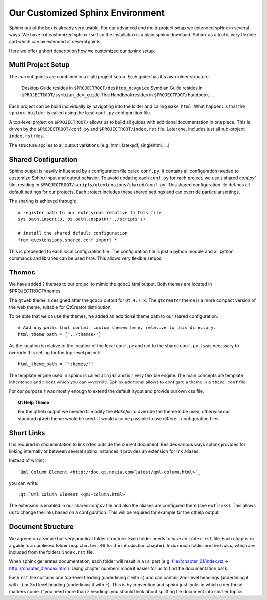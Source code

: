 ..
    ---------------------------------------------------------------------------
    Copyright (C) 2012 Digia Plc and/or its subsidiary(-ies).
    All rights reserved.
    This work, unless otherwise expressly stated, is licensed under a
    Creative Commons Attribution-ShareAlike 2.5.
    The full license document is available from
    http://creativecommons.org/licenses/by-sa/2.5/legalcode .
    ---------------------------------------------------------------------------


Our Customized Sphinx Environment
=================================

Sphinx out of the box is already very usable. For our advanced and multi-project setup we extended sphinx in several ways. We have not customized sphinx itself so the installation is a plain sphinx download. Sphinx as a tool is very flexible and which can be extended at several points.

Here we offer a short description how we customized our sphinx setup.

Multi Project Setup
-------------------

The current guides are combined in a multi project setup. Each guide has it's own folder structure.

     Desktop Guide resides in ``$PROJECTROOT/desktop_devguide``
     Symbian Guide resides in ``$PROJECTROOT/symbian_dev_guide``
     This Handbook resides in ``$PROJECTROOT/handbook``
     ...

Each project can be build individually by navigating into the folder and calling ``make html``. What happens is that the ``sphinx-builder`` is called using the local ``conf.py`` configuration file.

A top-level project on ``$PROJECTROOT/`` allows us to build all guides with additional documentation in one piece. This is driven by the ``$PROJECTROOT/conf.py`` and ``$PROJECTROOT/index.rst`` file. Later one, includes just all sub-project ``index.rst`` files.

The structure applies to all output variations (e.g. html, latexpdf, singlehtml, ...)

Shared Configuration
--------------------

Sphinx output is heavily influenced by a configuration file called ``conf.py``. It contains all configuration needed to customize Sphinx input and output behavior. To avoid updating each ``conf.py`` for each project, we use a shared `conf.py`` file, residing in ``$PROJECTROOT/scripts/qtextensions/shared/conf.py``. This shared configuration file defines all default settings for our projects. Each project includes these shared settings and can override particular settings.

The sharing is achieved through::

    # register path to our extensions relative to this file
    sys.path.insert(0, os.path.abspath('../scripts'))

    # install the shared default configuration
    from qtextensions.shared.conf import *

This is prepended to each local configuration file. The configuration file is just a python module and all python commands and libraries can be used here. This allows very flexible setups.

.. SeeAlso::

    * http://sphinx.pocoo.org/tutorial.html
    * http://sphinx.pocoo.org/config.html#build-config


Themes
------

We have added 2 themes to our project to mimic the ``qdoc3`` html output. Both themes are located in $PROJECTROOT/themes.

The ``qtweb`` theme is designed after the ``qdoc3`` output for ``Qt 4.7.x``. The ``qtcreator`` theme is a more compact version of the web theme, suitable for QtCreator distribution.

To be able that we ca use the themes, we added an additional theme path to our shared configuration::

    # Add any paths that contain custom themes here, relative to this directory.
    html_theme_path = ['../themes/']

As the location is relative to the location of the local ``conf.py`` and not to the shared ``conf.py`` it was necessary to override this setting for the top-level project::

    html_theme_path = ['themes/']

The template engine used in sphinx is called ``Jinja2`` and is a very flexible engine. The main concepts are template inheritance and blocks which you can ovverride. Sphinx additional allows to configure a theme in a ``theme.conf`` file.

For our purpose it was mostly enough to extend the default layout and provide our own css file.

.. topic:: Qt Help Theme

    For the qthelp output we needed to modify the `Makefile` to override the theme to be used, otherwise our standard `qtweb` theme would be used. It would also be possible to use different configuration files.

.. SeeAlso::

     * http://sphinx.pocoo.org/theming.html
     * http://sphinx.pocoo.org/templating.html

Short Links
-----------

It is required in documentation to link often outside the current document. Besides various ways sphinx provides for linking internally or between several sphinx instances it provides an extension for link aliases.

Instead of writing::

    `Qml Column Element <http://doc.qt.nokia.com/latest/qml-column.html>`_

you can write::

    :qt:`Qml Column Element <qml-column.html>`

The extension is enabled in our shared `conf.py` file and also the aliases are configured there (see ``extlinks``). This allows us to change the links based on a configuration. This will be required for example for the qthelp output.

.. SeeAlso::

    * http://sphinx.pocoo.org/latest/ext/extlinks.html
    * http://sphinx.pocoo.org/config.html#confval-extensions

Document Structure
------------------

We agreed on a simple but very practical folder structure. Each folder needs to have an ``index.rst`` file. Each chapter in a guide is a numbered folder (e.g. ``chapter_00`` for the introduction chapter). Inside each folder are the topics, which are included from the folders ``index.rst`` file.

When sphinx generates documentation, each folder will result in a url part (e.g. file://chapter_01/index.rst => http:://chapter_01/index.html). Using chapter numbers made it easier for us to find the documentation back.

Each ``rst`` file contains one top-level heading (underlining it with ``=``) and can contain 2nd-level headings (underlining it with ``-``) or 3rd level heading (underlining it with ``~``). This is by convention and sphinx just looks in which order these markers come. If you need more than 3 headings you should think about splitting the document into smaller topics.
